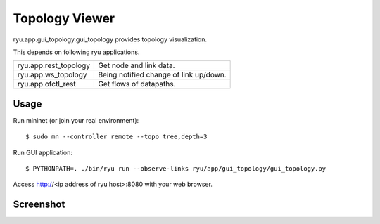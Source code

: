 ***************
Topology Viewer
***************

ryu.app.gui_topology.gui_topology provides topology visualization.

This depends on following ryu applications.

===================== =================================================
ryu.app.rest_topology Get node and link data.
ryu.app.ws_topology   Being notified change of link up/down.
ryu.app.ofctl_rest    Get flows of datapaths.
===================== =================================================

Usage
=====

Run mininet (or join your real environment)::

    $ sudo mn --controller remote --topo tree,depth=3

Run GUI application::

    $ PYTHONPATH=. ./bin/ryu run --observe-links ryu/app/gui_topology/gui_topology.py

Access http://<ip address of ryu host>:8080 with your web browser.

Screenshot
==========

.. image:: gui.png
   :width: 640 px

